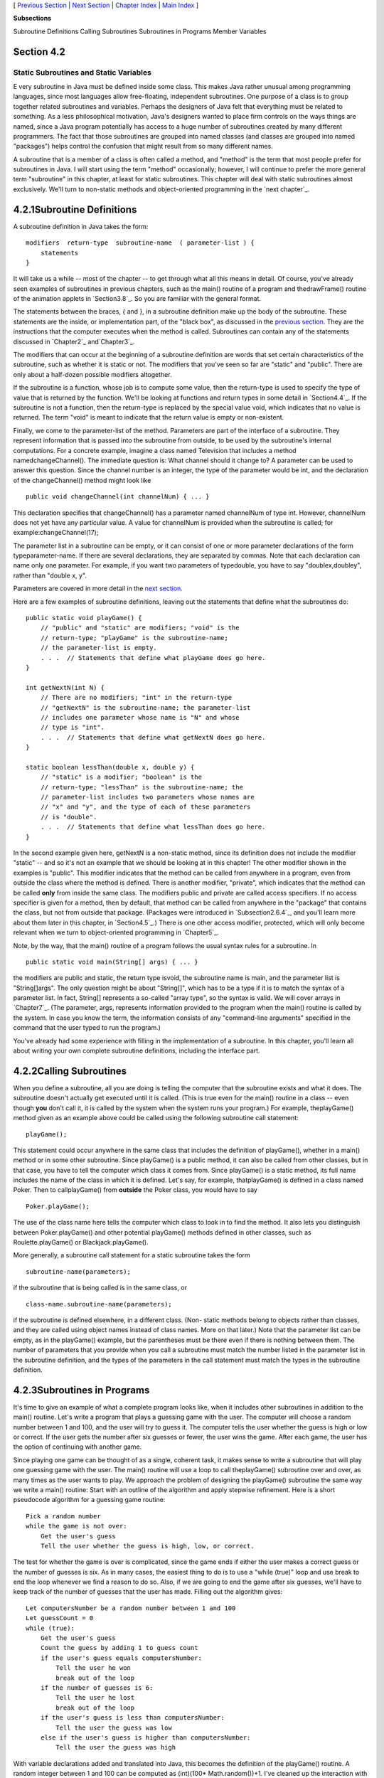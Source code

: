 [ `Previous Section`_ | `Next Section`_ | `Chapter Index`_ | `Main
Index`_ ]


**Subsections**


Subroutine Definitions
Calling Subroutines
Subroutines in Programs
Member Variables



Section 4.2
~~~~~~~~~~~


Static Subroutines and Static Variables
---------------------------------------



E very subroutine in Java must be defined inside some class. This
makes Java rather unusual among programming languages, since most
languages allow free-floating, independent subroutines. One purpose of
a class is to group together related subroutines and variables.
Perhaps the designers of Java felt that everything must be related to
something. As a less philosophical motivation, Java's designers wanted
to place firm controls on the ways things are named, since a Java
program potentially has access to a huge number of subroutines created
by many different programmers. The fact that those subroutines are
grouped into named classes (and classes are grouped into named
"packages") helps control the confusion that might result from so many
different names.

A subroutine that is a member of a class is often called a method, and
"method" is the term that most people prefer for subroutines in Java.
I will start using the term "method" occasionally; however, I will
continue to prefer the more general term "subroutine" in this chapter,
at least for static subroutines. This chapter will deal with static
subroutines almost exclusively. We'll turn to non-static methods and
object-oriented programming in the `next chapter`_.





4.2.1Subroutine Definitions
~~~~~~~~~~~~~~~~~~~~~~~~~~~

A subroutine definition in Java takes the form:


::

    
    modifiers  return-type  subroutine-name  ( parameter-list ) {
        statements
    }


It will take us a while -- most of the chapter -- to get through what
all this means in detail. Of course, you've already seen examples of
subroutines in previous chapters, such as the main() routine of a
program and thedrawFrame() routine of the animation applets in
`Section3.8`_. So you are familiar with the general format.

The statements between the braces, { and }, in a subroutine definition
make up the body of the subroutine. These statements are the inside,
or implementation part, of the "black box", as discussed in the
`previous section`_. They are the instructions that the computer
executes when the method is called. Subroutines can contain any of the
statements discussed in `Chapter2`_ and`Chapter3`_.

The modifiers that can occur at the beginning of a subroutine
definition are words that set certain characteristics of the
subroutine, such as whether it is static or not. The modifiers that
you've seen so far are "static" and "public". There are only about a
half-dozen possible modifiers altogether.

If the subroutine is a function, whose job is to compute some value,
then the return-type is used to specify the type of value that is
returned by the function. We'll be looking at functions and return
types in some detail in `Section4.4`_. If the subroutine is not a
function, then the return-type is replaced by the special value void,
which indicates that no value is returned. The term "void" is meant to
indicate that the return value is empty or non-existent.

Finally, we come to the parameter-list of the method. Parameters are
part of the interface of a subroutine. They represent information that
is passed into the subroutine from outside, to be used by the
subroutine's internal computations. For a concrete example, imagine a
class named Television that includes a method namedchangeChannel().
The immediate question is: What channel should it change to? A
parameter can be used to answer this question. Since the channel
number is an integer, the type of the parameter would be int, and the
declaration of the changeChannel() method might look like


::

    public void changeChannel(int channelNum) { ... }


This declaration specifies that changeChannel() has a parameter named
channelNum of type int. However, channelNum does not yet have any
particular value. A value for channelNum is provided when the
subroutine is called; for example:changeChannel(17);

The parameter list in a subroutine can be empty, or it can consist of
one or more parameter declarations of the form typeparameter-name. If
there are several declarations, they are separated by commas. Note
that each declaration can name only one parameter. For example, if you
want two parameters of typedouble, you have to say "doublex,doubley",
rather than "double x, y".

Parameters are covered in more detail in the `next section`_.

Here are a few examples of subroutine definitions, leaving out the
statements that define what the subroutines do:


::

    public static void playGame() {
        // "public" and "static" are modifiers; "void" is the 
        // return-type; "playGame" is the subroutine-name; 
        // the parameter-list is empty.
        . . .  // Statements that define what playGame does go here.
    }
    
    int getNextN(int N) {
        // There are no modifiers; "int" in the return-type
        // "getNextN" is the subroutine-name; the parameter-list 
        // includes one parameter whose name is "N" and whose 
        // type is "int".
        . . .  // Statements that define what getNextN does go here.
    }
    
    static boolean lessThan(double x, double y) {
        // "static" is a modifier; "boolean" is the
        // return-type; "lessThan" is the subroutine-name; the 
        // parameter-list includes two parameters whose names are 
        // "x" and "y", and the type of each of these parameters 
        // is "double".
        . . .  // Statements that define what lessThan does go here.
    }


In the second example given here, getNextN is a non-static method,
since its definition does not include the modifier "static" -- and so
it's not an example that we should be looking at in this chapter! The
other modifier shown in the examples is "public". This modifier
indicates that the method can be called from anywhere in a program,
even from outside the class where the method is defined. There is
another modifier, "private", which indicates that the method can be
called **only** from inside the same class. The modifiers public and
private are called access specifiers. If no access specifier is given
for a method, then by default, that method can be called from anywhere
in the "package" that contains the class, but not from outside that
package. (Packages were introduced in `Subsection2.6.4`_, and you'll
learn more about them later in this chapter, in `Section4.5`_.) There
is one other access modifier, protected, which will only become
relevant when we turn to object-oriented programming in `Chapter5`_.

Note, by the way, that the main() routine of a program follows the
usual syntax rules for a subroutine. In


::

    public static void main(String[] args) { ... }


the modifiers are public and static, the return type isvoid, the
subroutine name is main, and the parameter list is "String[]args". The
only question might be about "String[]", which has to be a type if it
is to match the syntax of a parameter list. In fact, String[]
represents a so-called "array type", so the syntax is valid. We will
cover arrays in `Chapter7`_. (The parameter, args, represents
information provided to the program when the main() routine is called
by the system. In case you know the term, the information consists of
any "command-line arguments" specified in the command that the user
typed to run the program.)

You've already had some experience with filling in the implementation
of a subroutine. In this chapter, you'll learn all about writing your
own complete subroutine definitions, including the interface part.





4.2.2Calling Subroutines
~~~~~~~~~~~~~~~~~~~~~~~~

When you define a subroutine, all you are doing is telling the
computer that the subroutine exists and what it does. The subroutine
doesn't actually get executed until it is called. (This is true even
for the main() routine in a class -- even though **you** don't call
it, it is called by the system when the system runs your program.) For
example, theplayGame() method given as an example above could be
called using the following subroutine call statement:


::

    playGame();


This statement could occur anywhere in the same class that includes
the definition of playGame(), whether in a main() method or in some
other subroutine. Since playGame() is a public method, it can also be
called from other classes, but in that case, you have to tell the
computer which class it comes from. Since playGame() is a static
method, its full name includes the name of the class in which it is
defined. Let's say, for example, thatplayGame() is defined in a class
named Poker. Then to callplayGame() from **outside** the Poker class,
you would have to say


::

    Poker.playGame();


The use of the class name here tells the computer which class to look
in to find the method. It also lets you distinguish between
Poker.playGame() and other potential playGame() methods defined in
other classes, such as Roulette.playGame() or Blackjack.playGame().

More generally, a subroutine call statement for a static subroutine
takes the form


::

    
    subroutine-name(parameters);


if the subroutine that is being called is in the same class, or


::

    
    class-name.subroutine-name(parameters);


if the subroutine is defined elsewhere, in a different class. (Non-
static methods belong to objects rather than classes, and they are
called using object names instead of class names. More on that later.)
Note that the parameter list can be empty, as in the playGame()
example, but the parentheses must be there even if there is nothing
between them. The number of parameters that you provide when you call
a subroutine must match the number listed in the parameter list in the
subroutine definition, and the types of the parameters in the call
statement must match the types in the subroutine definition.





4.2.3Subroutines in Programs
~~~~~~~~~~~~~~~~~~~~~~~~~~~~

It's time to give an example of what a complete program looks like,
when it includes other subroutines in addition to the main() routine.
Let's write a program that plays a guessing game with the user. The
computer will choose a random number between 1 and 100, and the user
will try to guess it. The computer tells the user whether the guess is
high or low or correct. If the user gets the number after six guesses
or fewer, the user wins the game. After each game, the user has the
option of continuing with another game.

Since playing one game can be thought of as a single, coherent task,
it makes sense to write a subroutine that will play one guessing game
with the user. The main() routine will use a loop to call
theplayGame() subroutine over and over, as many times as the user
wants to play. We approach the problem of designing the playGame()
subroutine the same way we write a main() routine: Start with an
outline of the algorithm and apply stepwise refinement. Here is a
short pseudocode algorithm for a guessing game routine:


::

    Pick a random number
    while the game is not over:
        Get the user's guess
        Tell the user whether the guess is high, low, or correct.


The test for whether the game is over is complicated, since the game
ends if either the user makes a correct guess or the number of guesses
is six. As in many cases, the easiest thing to do is to use a "while
(true)" loop and use break to end the loop whenever we find a reason
to do so. Also, if we are going to end the game after six guesses,
we'll have to keep track of the number of guesses that the user has
made. Filling out the algorithm gives:


::

    Let computersNumber be a random number between 1 and 100
    Let guessCount = 0
    while (true):
        Get the user's guess
        Count the guess by adding 1 to guess count
        if the user's guess equals computersNumber:
            Tell the user he won
            break out of the loop
        if the number of guesses is 6:
            Tell the user he lost
            break out of the loop
        if the user's guess is less than computersNumber:
            Tell the user the guess was low
        else if the user's guess is higher than computersNumber:
            Tell the user the guess was high


With variable declarations added and translated into Java, this
becomes the definition of the playGame() routine. A random integer
between 1 and 100 can be computed as (int)(100* Math.random())+1. I've
cleaned up the interaction with the user to make it flow better.


::

    static void playGame() {
        int computersNumber; // A random number picked by the computer.
        int usersGuess;      // A number entered by user as a guess.
        int guessCount;      // Number of guesses the user has made.
        computersNumber = (int)(100 * Math.random()) + 1;
                 // The value assigned to computersNumber is a randomly
                 //    chosen integer between 1 and 100, inclusive.
        guessCount = 0;
        TextIO.putln();
        TextIO.put("What is your first guess? ");
        while (true) {
           usersGuess = TextIO.getInt();  // Get the user's guess.
           guessCount++;
           if (usersGuess == computersNumber) {
              TextIO.putln("You got it in " + guessCount
                      + " guesses!  My number was " + computersNumber);
              break;  // The game is over; the user has won.
           }
           if (guessCount == 6) {
              TextIO.putln("You didn't get the number in 6 guesses.");
              TextIO.putln("You lose.  My number was " + computersNumber);
              break;  // The game is over; the user has lost.
           }
           // If we get to this point, the game continues.
           // Tell the user if the guess was too high or too low.
           if (usersGuess < computersNumber)
              TextIO.put("That's too low.  Try again: ");
           else if (usersGuess > computersNumber)
              TextIO.put("That's too high.  Try again: ");
        }
        TextIO.putln();
    } // end of playGame()


Now, where exactly should you put this? It should be part of the same
class as the main() routine, but **not** inside the main routine. It
is not legal to have one subroutine physically nested inside another.
Themain() routine will **call** playGame(), but not contain it
physically. You can put the definition of playGame() either before or
after the main() routine. Java is not very picky about having the
members of a class in any particular order.

It's pretty easy to write the main routine. You've done things like
this before. Here's what the complete program looks like (except that
a serious program needs more comments than I've included here).


::

    public class GuessingGame {
    
       public static void main(String[] args) {
          TextIO.putln("Let's play a game.  I'll pick a number between");
          TextIO.putln("1 and 100, and you try to guess it.");
          boolean playAgain;
          do {
             playGame();  // call subroutine to play one game
             TextIO.put("Would you like to play again? ");
             playAgain = TextIO.getlnBoolean();
          } while (playAgain);
          TextIO.putln("Thanks for playing.  Goodbye.");
       } // end of main()            
       
       static void playGame() {
           int computersNumber; // A random number picked by the computer.
           int usersGuess;      // A number entered by user as a guess.
           int guessCount;      // Number of guesses the user has made.
           computersNumber = (int)(100 * Math.random()) + 1;
                    // The value assigned to computersNumber is a randomly
                    //    chosen integer between 1 and 100, inclusive.
           guessCount = 0;
           TextIO.putln();
           TextIO.put("What is your first guess? ");
           while (true) {
              usersGuess = TextIO.getInt();  // Get the user's guess.
              guessCount++;
              if (usersGuess == computersNumber) {
                 TextIO.putln("You got it in " + guessCount
                         + " guesses!  My number was " + computersNumber);
                 break;  // The game is over; the user has won.
              }
              if (guessCount == 6) {
                 TextIO.putln("You didn't get the number in 6 guesses.");
                 TextIO.putln("You lose.  My number was " + computersNumber);
                 break;  // The game is over; the user has lost.
              }
              // If we get to this point, the game continues.
              // Tell the user if the guess was too high or too low.
              if (usersGuess < computersNumber)
                 TextIO.put("That's too low.  Try again: ");
              else if (usersGuess > computersNumber)
                 TextIO.put("That's too high.  Try again: ");
           }
           TextIO.putln();
       } // end of playGame()
                   
    } // end of class GuessingGame


Take some time to read the program carefully and figure out how it
works. And try to convince yourself that even in this relatively
simple case, breaking up the program into two methods makes the
program easier to understand and probably made it easier to write each
piece.

You can try out a simulation of this program here:







4.2.4Member Variables
~~~~~~~~~~~~~~~~~~~~~

A class can include other things besides subroutines. In particular,
it can also include variable declarations. Of course, you can declare
variables **inside** subroutines. Those are called local variables.
However, you can also have variables that are not part of any
subroutine. To distinguish such variables from local variables, we
call them member variables, since they are members of a class.

Just as with subroutines, member variables can be either static or
non-static. In this chapter, we'll stick to static variables. A static
member variable belongs to the class itself, and it exists as long as
the class exists. Memory is allocated for the variable when the class
is first loaded by the Java interpreter. Any assignment statement that
assigns a value to the variable changes the content of that memory, no
matter where that assignment statement is located in the program. Any
time the variable is used in an expression, the value is fetched from
that same memory, no matter where the expression is located in the
program. This means that the value of a static member variable can be
set in one subroutine and used in another subroutine. Static member
variables are "shared" by all the static subroutines in the class. A
local variable in a subroutine, on the other hand, exists only while
that subroutine is being executed, and is completely inaccessible from
outside that one subroutine.

The declaration of a member variable looks just like the declaration
of a local variable except for two things: The member variable is
declared outside any subroutine (although it still has to be inside a
class), and the declaration can be marked with modifiers such as
static,public, and private. Since we are only working with static
member variables for now, every declaration of a member variable in
this chapter will include the modifier static. They might also be
marked as public or private. For example:


::

    static String usersName;
    public static int numberOfPlayers;
    private static double velocity, time;


A static member variable that is not declared to be private can be
accessed from outside the class where it is defined, as well as
inside. When it is used in some other class, it must be referred to
with a compound identifier of the form class-name.variable-name. For
example, the System class contains the public static member variable
named out, and you use this variable in your own classes by referring
to System.out. Similarly,Math.PI is a public member variable in the
Math whose value is the mathematical constantπ. IfnumberOfPlayers is a
public static member variable in a class namedPoker, then subroutines
in the Poker class would refer to it simply as numberOfPlayers, while
subroutines in another class would refer to it as
Poker.numberOfPlayers.

As an example, let's add a static member variable to theGuessingGame
class that we wrote earlier in this section. This variable will be
used to keep track of how many games the user wins. We'll call the
variable gamesWon and declare it with the statement
"staticintgamesWon;". In the playGame() routine, we add 1 togamesWon
if the user wins the game. At the end of the main() routine, we print
out the value of gamesWon. It would be impossible to do the same thing
with a local variable, since we need access to the same variable from
both subroutines.

When you declare a local variable in a subroutine, you have to assign
a value to that variable before you can do anything with it. Member
variables, on the other hand are automatically initialized with a
default value. For numeric variables, the default value is zero. For
boolean variables, the default is false. And for char variables, it's
the unprintable character that has Unicode code number zero. (For
objects, such asStrings, the default initial value is a special value
callednull, which we won't encounter officially until later.)

Since it is of type int, the static member variablegamesWon
automatically gets assigned an initial value of zero. This happens to
be the correct initial value for a variable that is being used as a
counter. You can, of course, assign a different value to the variable
at the beginning of the main() routine if you are not satisfied with
the default initial value.

Here's a revised version of GuessingGame.java that includes
thegamesWon variable. The changes from the above version are shown in
red:


::

    public class GuessingGame2 {
     
        static int gamesWon;      // The number of games won by
                                  //    the user.
     
        public static void main(String[] args) {
           gamesWon = 0;  // This is actually redundant, since 0 is 
                          //                  the default initial value.
           TextIO.putln("Let's play a game.  I'll pick a number between");
           TextIO.putln("1 and 100, and you try to guess it.");
           boolean playAgain;
           do {
              playGame();  // call subroutine to play one game
              TextIO.put("Would you like to play again? ");
              playAgain = TextIO.getlnBoolean();
           } while (playAgain);
           TextIO.putln();
           TextIO.putln("You won " + gamesWon + " games.");
           TextIO.putln("Thanks for playing.  Goodbye.");
        } // end of main()            
        
        static void playGame() {
            int computersNumber; // A random number picked by the computer.
            int usersGuess;      // A number entered by user as a guess.
            int guessCount;      // Number of guesses the user has made.
            computersNumber = (int)(100 * Math.random()) + 1;
                     // The value assigned to computersNumber is a randomly
                     //    chosen integer between 1 and 100, inclusive.
            guessCount = 0;
            TextIO.putln();
            TextIO.put("What is your first guess? ");
            while (true) {
               usersGuess = TextIO.getInt();  // Get the user's guess.
               guessCount++;
               if (usersGuess == computersNumber) {
                  TextIO.putln("You got it in " + guessCount
                          + " guesses!  My number was " + computersNumber);
                  gamesWon++;  // Count this game by incrementing gamesWon.
                  break;       // The game is over; the user has won.
               }
               if (guessCount == 6) {
                  TextIO.putln("You didn't get the number in 6 guesses.");
                  TextIO.putln("You lose.  My number was " + computersNumber);
                  break;  // The game is over; the user has lost.
               }
               // If we get to this point, the game continues.
               // Tell the user if the guess was too high or too low.
               if (usersGuess < computersNumber)
                  TextIO.put("That's too low.  Try again: ");
               else if (usersGuess > computersNumber)
                  TextIO.put("That's too high.  Try again: ");
            }
            TextIO.putln();
        } // end of playGame()
                    
    } // end of class GuessingGame2




[ `Previous Section`_ | `Next Section`_ | `Chapter Index`_ | `Main
Index`_ ]

.. _2.6.4: http://math.hws.edu/javanotes/c4/../c2/s6.html#basics.6.4
.. _4.5: http://math.hws.edu/javanotes/c4/../c4/s5.html
.. _3: http://math.hws.edu/javanotes/c4/../c3/index.html
.. _5: http://math.hws.edu/javanotes/c4/../c5/index.html
.. _previous section: http://math.hws.edu/javanotes/c4/../c4/s1.html
.. _Chapter Index: http://math.hws.edu/javanotes/c4/index.html
.. _7: http://math.hws.edu/javanotes/c4/../c7/index.html
.. _2: http://math.hws.edu/javanotes/c4/../c2/index.html
.. _4.4: http://math.hws.edu/javanotes/c4/../c4/s4.html
.. _3.8: http://math.hws.edu/javanotes/c4/../c3/s8.html
.. _Main Index: http://math.hws.edu/javanotes/c4/../index.html
.. _Next Section: http://math.hws.edu/javanotes/c4/s3.html
.. _next
section: http://math.hws.edu/javanotes/c4/../c4/s3.html
.. _Previous Section: http://math.hws.edu/javanotes/c4/s1.html


